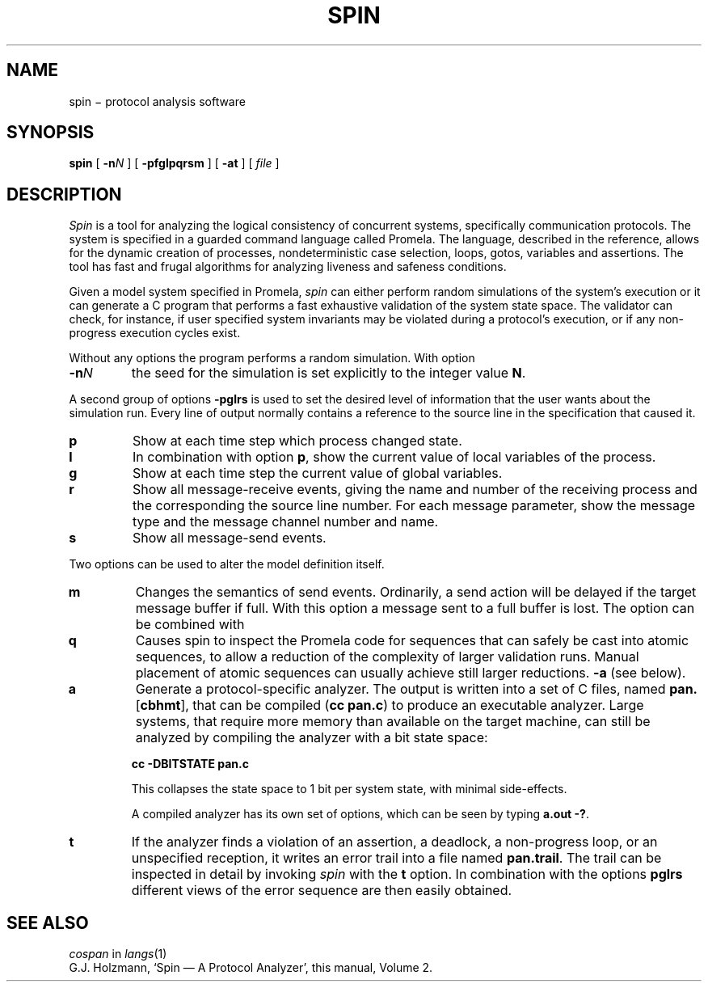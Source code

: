 .TH SPIN 1
.CT 1 comm_mach protocol
.SH NAME
spin \(mi protocol analysis software
.SH SYNOPSIS
.B spin
[
.BI -n N
]
[
.BI -pfglpqrsm
]
[
.BI -at
]
[
.I file
]
.SH DESCRIPTION
.I Spin
is a tool for analyzing the logical consistency of
concurrent systems, specifically communication protocols.
The system is specified in a guarded command language called Promela.
The language, described in the reference,
allows for the dynamic creation of processes,
nondeterministic case selection, loops, gotos,
variables and assertions.
The tool has fast and frugal algorithms for analyzing
liveness and safeness conditions.
.PP
Given a model system specified in Promela,
.I spin
can either perform random simulations of the system's execution
or it can generate a C program that performs a fast exhaustive
validation of the system state space.
The validator can check, for instance, if user specified system
invariants may be violated during a protocol's execution, or
if any non-progress execution cycles exist.
.PP
Without any options the program performs a random simulation.
With option
.TP
.BI -n N
the seed for the simulation is set explicitly to the integer value
.BR N .
.PP
A second group of options
.B -pglrs
is used to set the desired level of information that the user wants
about the simulation run.
Every line of output normally contains a reference to the source
line in the specification that caused it.
.TP
.B p
Show at each time step which process changed state.
.TP
.B l
In combination with option
.BR p ,
show the current value of local variables of the process.
.TP
.B g
Show at each time step the current value of global variables.
.TP
.B r
Show all message-receive events, giving
the name and number of the receiving process
and the corresponding the source line number.
For each message parameter, show
the message type and the message channel number and name.
.TP
.B s
Show all message-send events.
.PP
Two options can be used to alter the model definition itself.
.TP
.B m
Changes the semantics of send events.
Ordinarily, a send action will be delayed if the
target message buffer if full.
With this option a message sent to a full buffer is lost.
The option can be combined with
.TP
.B q
Causes spin to inspect the Promela code for sequences that
can safely be cast into atomic sequences, to allow a
reduction of the complexity of larger validation runs.
Manual placement of atomic sequences can usually achieve
still larger reductions.
.B -a
(see below).
.TP
.B a
Generate a protocol-specific analyzer.
The output is written into a set of C files, named
.BR pan. [ cbhmt ],
that can be compiled
.RB ( "cc pan.c" )
to produce an executable analyzer.
Large systems, that require more memory than available
on the target machine, can still be analyzed by compiling
the analyzer with a bit state space:
.IP
.B cc -DBITSTATE pan.c
.IP
This collapses the state space to 1 bit per system state,
with minimal side-effects.
.IP
A compiled analyzer has its own set of options,
which can be seen by typing
.BR "a.out -?" .
.TP
.B t
If the analyzer finds a violation of an assertion, a deadlock,
a non-progress loop, or
an unspecified reception, it writes an error trail into a file
named
.BR pan.trail .
The trail can be inspected in detail by invoking
.I spin
with the
.B t
option.
In combination with the options
.B pglrs
different views of the error sequence are then easily obtained.
.SH SEE ALSO
.I cospan
in
.IR langs (1)
.br
G.J. Holzmann,
`Spin \(em A Protocol Analyzer',
this manual, Volume 2.
